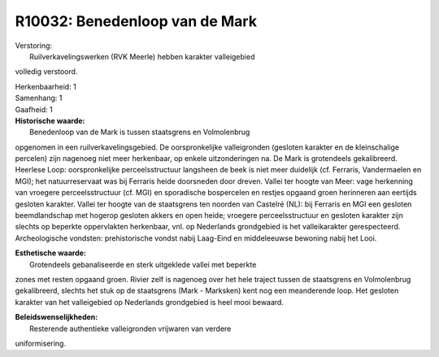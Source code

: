 R10032: Benedenloop van de Mark
===============================

| Verstoring:
|  Ruilverkavelingswerken (RVK Meerle) hebben karakter valleigebied
volledig verstoord.

| Herkenbaarheid: 1

| Samenhang: 1

| Gaafheid: 1

| **Historische waarde:**
|  Benedenloop van de Mark is tussen staatsgrens en Volmolenbrug
opgenomen in een ruilverkavelingsgebied. De oorspronkelijke
valleigronden (gesloten karakter en de kleinschalige percelen) zijn
nagenoeg niet meer herkenbaar, op enkele uitzonderingen na. De Mark is
grotendeels gekalibreerd. Heerlese Loop: oorspronkelijke
perceelsstructuur langsheen de beek is niet meer duidelijk (cf.
Ferraris, Vandermaelen en MGI); het natuurreservaat was bij Ferraris
heide doorsneden door dreven. Vallei ter hoogte van Meer: vage
herkenning van vroegere perceelsstructuur (cf. MGI) en sporadische
bospercelen en restjes opgaand groen herinneren aan eertijds gesloten
karakter. Vallei ter hoogte van de staatsgrens ten noorden van Castelré
(NL): bij Ferraris en MGI een gesloten beemdlandschap met hogerop
gesloten akkers en open heide; vroegere perceelsstructuur en gesloten
karakter zijn slechts op beperkte oppervlakten herkenbaar, vnl. op
Nederlands grondgebied is het valleikarakter gerespecteerd.
Archeologische vondsten: prehistorische vondst nabij Laag-Eind en
middeleeuwse bewoning nabij het Looi.

| **Esthetische waarde:**
|  Grotendeels gebanaliseerde en sterk uitgeklede vallei met beperkte
zones met resten opgaand groen. Rivier zelf is nagenoeg over het hele
traject tussen de staatsgrens en Volmolenbrug gekalibreerd, slechts het
stuk op de staatsgrens (Mark - Marksken) kent nog een meanderende loop.
Het gesloten karakter van het valleigebied op Nederlands grondgebied is
heel mooi bewaard.



| **Beleidswenselijkheden:**
|  Resterende authentieke valleigronden vrijwaren van verdere
uniformisering.
